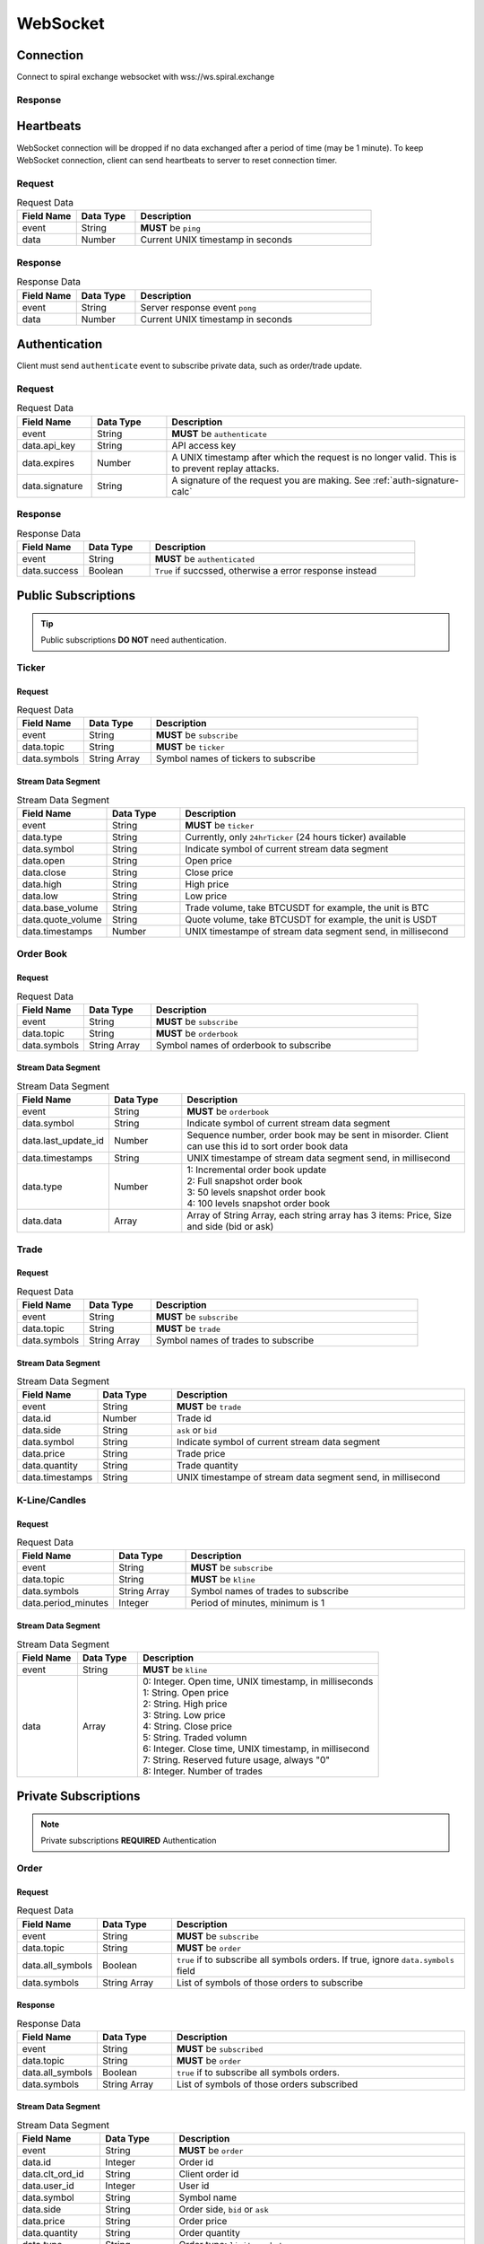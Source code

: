 WebSocket
=========

Connection
----------

Connect to spiral exchange websocket with wss://ws.spiral.exchange

Response
^^^^^^^^

.. code-block:: json
   :caption: connected message sent from server after connection established.

    {
        "event": "connected",
        "data": "welcome :)"
    }

Heartbeats
----------

WebSocket connection will be dropped if no data exchanged after a period of time (may be 1 minute).
To keep WebSocket connection, client can send heartbeats to server to reset connection timer.

Request
^^^^^^^
.. csv-table:: Request Data
    :header: "Field Name", "Data Type", "Description"
    :widths: 20, 20, 80
    
    "event", "String", "**MUST** be ``ping``"
    "data", "Number", "Current UNIX timestamp in seconds"

.. code-block:: json
   :caption: Ping to server

    {
        "event": "ping",
        "data": 1521182920
    }

Response
^^^^^^^^
.. csv-table:: Response Data
    :header: "Field Name", "Data Type", "Description"
    :widths: 20, 20, 80
    
    "event", "String", "Server response event ``pong``"
    "data", "Number", "Current UNIX timestamp in seconds"

.. code-block:: json
   :caption: Pong from server

    {
        "event": "pong",
        "data": 1521182920
    }


Authentication
--------------

Client must send ``authenticate`` event to subscribe private data, such as order/trade update.

Request
^^^^^^^
.. csv-table:: Request Data
    :header: "Field Name", "Data Type", "Description"
    :widths: 20, 20, 80
    
    "event", "String", "**MUST** be ``authenticate``"
    "data.api_key", "String", "API access key"
    "data.expires", "Number", "A UNIX timestamp after which the request is no longer valid. This is to prevent replay attacks."
    "data.signature", "String", "A signature of the request you are making. See :ref:`auth-signature-calc`"

.. code-block:: json
   :caption: Request

    {
        "event": "authenticate",
        "data": {
            "api_key": "abc0de9fg8hi7jkl6mnop5qrst4uvw3x2y1z",
            "expires": 1521182920,
            "signature": "zyx1w2v3ut4sr5q6pon7ml8kji9hg0fedcba"
        }
    }

Response
^^^^^^^^
.. csv-table:: Response Data
    :header: "Field Name", "Data Type", "Description"
    :widths: 20, 20, 80
    
    "event", "String", "**MUST** be ``authenticated``"
    "data.success", "Boolean", "``True`` if succssed, otherwise a error response instead"

.. code-block:: json
   :caption: Response

    {
        "event": "authenticated",
        "data": {
            "success": true
        }
    }

Public Subscriptions
--------------------

.. Tip::
    Public subscriptions **DO NOT** need authentication.

Ticker
^^^^^^

Request
"""""""

.. csv-table:: Request Data
    :header: "Field Name", "Data Type", "Description"
    :widths: 20, 20, 80
    
    "event", "String", "**MUST** be ``subscribe``"
    "data.topic", "String", "**MUST** be ``ticker``"
    "data.symbols", "String Array", "Symbol names of tickers to subscribe"

.. code-block:: json
   :caption: Request

    {
        "event": "subscribe",
        "data": {
            "topic": "ticker",
            "symbols": ["BTCUSDT", "ETHBTC", "ETHUSDT", "BCHUSDT", "BCHBTC", "LTCUSDT", "LTCBTC"]
        }
    }

Stream Data Segment
"""""""""""""""""""

.. csv-table:: Stream Data Segment
    :header: "Field Name", "Data Type", "Description"
    :widths: 20, 20, 80
    
    "event", "String", "**MUST** be ``ticker``"
    "data.type", "String", "Currently, only ``24hrTicker`` (24 hours ticker) available"
    "data.symbol", "String", "Indicate symbol of current stream data segment"
    "data.open", "String", "Open price"
    "data.close", "String", "Close price"
    "data.high", "String", "High price"
    "data.low", "String", "Low price"
    "data.base_volume", "String", "Trade volume, take BTCUSDT for example, the unit is BTC"
    "data.quote_volume", "String", "Quote volume, take BTCUSDT for example, the unit is USDT"
    "data.timestamps", "Number", "UNIX timestampe of stream data segment send, in millisecond"

.. code-block:: json
   :caption: Stream Data Segment

    {
        "event": "ticker",
        "data": {
            "type": "24hrTicker",
            "symbol": "BTCUSDT",
            "open": "5202.66",
            "close": "5345.17",
            "high": "5345.17",
            "low": "5345.17",
            "base_volume": "0.448",
            "quote_volume": "2394.63616",
            "timestamp": 1537324110000
        }
    }

Order Book
^^^^^^^^^^

Request
"""""""

.. csv-table:: Request Data
    :header: "Field Name", "Data Type", "Description"
    :widths: 20, 20, 80
    
    "event", "String", "**MUST** be ``subscribe``"
    "data.topic", "String", "**MUST** be ``orderbook``"
    "data.symbols", "String Array", "Symbol names of orderbook to subscribe"

.. code-block:: json
   :caption: Request

    {
        "event": "subscribe",
        "data": {
            "topic": "orderbook",
            "symbols": ["ETHUSDT"]
        }
    }

Stream Data Segment
"""""""""""""""""""

.. csv-table:: Stream Data Segment
    :header: "Field Name", "Data Type", "Description"
    :widths: 20, 20, 80
    
    "event", "String", "**MUST** be ``orderbook``"
    "data.symbol", "String", "Indicate symbol of current stream data segment"
    "data.last_update_id", "Number", "Sequence number, order book may be sent in misorder. Client can use this id to sort order book data"
    "data.timestamps", "String", "UNIX timestampe of stream data segment send, in millisecond"
    "data.type", "Number", "| 1: Incremental order book update
    | 2: Full snapshot order book
    | 3: 50 levels snapshot order book
    | 4: 100 levels snapshot order book"
    "data.data", "Array", "| Array of String Array, each string array has 3 items: Price, Size and side (bid or ask)"

.. code-block:: json
   :caption: Stream Data Segment

    {
        "event": "orderbook",
        "data": {
            "symbol": "ETHUSDT",
            "last_update_id": 2149622,
            "timestamp": 1537326202210237,
            "type": 1,
            "data": [["213.95", "0.574000", "bid"], ["213.93", "0.000000", "ask"]]
        }
    }


Trade
^^^^^

Request
"""""""

.. csv-table:: Request Data
    :header: "Field Name", "Data Type", "Description"
    :widths: 20, 20, 80
    
    "event", "String", "**MUST** be ``subscribe``"
    "data.topic", "String", "**MUST** be ``trade``"
    "data.symbols", "String Array", "Symbol names of trades to subscribe"

.. code-block:: json
   :caption: Request

    {
        "event": "subscribe",
        "data": {
            "topic": "trade",
            "symbols": ["ETHUSDT"]
        }
    }

Stream Data Segment
"""""""""""""""""""

.. csv-table:: Stream Data Segment
    :header: "Field Name", "Data Type", "Description"
    :widths: 20, 20, 80
    
    "event", "String", "**MUST** be ``trade``"
    "data.id", "Number", "Trade id"
    "data.side", "String", "``ask`` or ``bid``"
    "data.symbol", "String", "Indicate symbol of current stream data segment"
    "data.price", "String", "Trade price"
    "data.quantity", "String", "Trade quantity"
    "data.timestamps", "String", "UNIX timestampe of stream data segment send, in millisecond"

.. code-block:: json
   :caption: Stream Data Segment

    {
        "event": "trade",
        "data": {
            "id": 674413,
            "side": "bid",
            "symbol": "ETHUSDT",
            "price": "211.41",
            "quantity": "0.007623",
            "timestamp": 1537339131911584
        }
    }

K-Line/Candles
^^^^^^^^^^^^^^

Request
"""""""

.. csv-table:: Request Data
    :header: "Field Name", "Data Type", "Description"
    :widths: 20, 20, 80
    
    "event", "String", "**MUST** be ``subscribe``"
    "data.topic", "String", "**MUST** be ``kline``"
    "data.symbols", "String Array", "Symbol names of trades to subscribe"
    "data.period_minutes", Integer, "Period of minutes, minimum is 1"

.. code-block:: json
   :caption: Request

    {
        "event": "subscribe",
        "data": {
            "topic": "kline",
            "symbols": ["ETHUSDT"],
            "period_minutes": 1
        }
    }

Stream Data Segment
"""""""""""""""""""

.. csv-table:: Stream Data Segment
    :header: "Field Name", "Data Type", "Description"
    :widths: 20, 20, 80
    :escape: \
    
    "event", "String", "**MUST** be ``kline``"
    "data", "Array", "| 0: Integer. Open time, UNIX timestamp, in milliseconds
    | 1: String. Open price
    | 2: String. High price
    | 3: String. Low price
    | 4: String. Close price
    | 5: String. Traded volumn
    | 6: Integer. Close time, UNIX timestamp, in millisecond
    | 7: String. Reserved future usage, always \"0\"
    | 8: Integer. Number of trades"

.. code-block:: json
   :caption: Stream Data Segment

    {
        "event": "kline",
        "data": [1537339020000, "211.46", "211.46", "211.2", "211.2", "0.071239", 1537339079000, "0", 3]
    }

Private Subscriptions
---------------------

.. Note::
    Private subscriptions **REQUIRED** Authentication

Order
^^^^^

Request
"""""""

.. csv-table:: Request Data
    :header: "Field Name", "Data Type", "Description"
    :widths: 20, 20, 80
    
    "event", "String", "**MUST** be ``subscribe``"
    "data.topic", "String", "**MUST** be ``order``"
    "data.all_symbols", "Boolean", "``true`` if to subscribe all symbols orders. If true, ignore ``data.symbols`` field"
    "data.symbols", "String Array", "List of symbols of those orders to subscribe"

.. code-block:: json
   :caption: Request All Symbol Orders

    {
        "event": "subscribe",
        "data": {
            "topic": "order",
            "all_symbols": true
        }
    }

.. code-block:: json
   :caption: Request Certain Symbol Orders

    {
        "event": "subscribe",
        "data": {
            "topic": "order",
            "symbols": ["ETHBTC","BCHUSDT"]
        }
    }

Response
""""""""

.. csv-table:: Response Data
    :header: "Field Name", "Data Type", "Description"
    :widths: 20, 20, 80

    "event", "String", "**MUST** be ``subscribed``"
    "data.topic", "String", "**MUST** be ``order``"
    "data.all_symbols", "Boolean", "``true`` if to subscribe all symbols orders."
    "data.symbols", "String Array", "List of symbols of those orders subscribed"

.. code-block:: json
   :caption: Response Data

    {
        "event": "subscribed",
        "data": {
            "topic": "order",
            "all_symbols": true,
            "symbols": ["ETHBTC", "BCHUSDT", "BCHBTC", "LTCUSDT", "LTCBTC", "BTCUSDT", "ETHUSDT"]
        }
    }

Stream Data Segment
"""""""""""""""""""

.. csv-table:: Stream Data Segment
    :header: "Field Name", "Data Type", "Description"
    :widths: 20, 20, 80
    :escape: \
    
    "event", "String", "**MUST** be ``order``"
    "data.id", "Integer", "Order id"
    "data.clt_ord_id", "String" , "Client order id"
    "data.user_id", "Integer", "User id"
    "data.symbol", "String", "Symbol name"
    "data.side", "String", "Order side, ``bid`` or ``ask``"
    "data.price", "String", "Order price"
    "data.quantity", "String", "Order quantity"
    "data.type", "String", "Order type: ``limit``, ``market``"
    "data.status", "String", "| Order status, possible values are:
    | ``submitted``
    | ``accepted``
    | ``waiting``
    | ``rejected``
    | ``partial_filled``
    | ``filled``
    | ``cancel_requested``
    | ``cancel_rejected``
    | ``cancelled``
    | ``modify_requested``
    | ``modify_rejected``
    | ``modified``
    | ``unknown"``
    "data.create_time", "Integer", "Order create UNIX timestampe, in millisecond"
    "data.update_time", "Integer", "Order last update UNIX timestampe, in millisecond"

.. code-block:: json
   :caption: Stream Data Segment

    {
        "event": "order",
        "data": {
            "id": 129699,
            "clt_ord_id": "5evl5jwtij01etnl",
            "user_id": 112,
            "symbol": "BTCUSDT",
            "side": "bid",
            "price": "5000.00",
            "quantity": "0.001000",
            "type": "limit",
            "status": "submitted",
            "create_time": 1537346982470867,
            "update_time": 1537346982470914
        }
    }

Account
^^^^^^^

Request
"""""""

.. csv-table:: Request Data
    :header: "Field Name", "Data Type", "Description"
    :widths: 20, 20, 80
    
    "event", "String", "**MUST** be ``subscribe``"
    "data.topic", "String", "**MUST** be ``account``"

.. code-block:: json
   :caption: Request All Symbol Orders

    {
        "event": "subscribe",
        "data": {
            "topic": "account"
        }
    }

Response
""""""""

.. csv-table:: Response Data
    :header: "Field Name", "Data Type", "Description"
    :widths: 20, 20, 80

    "event", "String", "**MUST** be ``subscribed``"
    "data.topic", "String", "**MUST** be ``account``"

.. code-block:: json
   :caption: Response Data

    {
        "event": "subscribed",
        "data": {
            "topic": "account"
        }
    }


Stream Data Segment
"""""""""""""""""""

.. csv-table:: Stream Data Segment
    :header: "Field Name", "Data Type", "Description"
    :widths: 20, 20, 80
    :escape: \
    
    "event", "String", "**MUST** be ``account``"
    "data", "Array", "Account updates"
    "data[].currency", "String", "| Account currency. Can be ``USDT``, ``BTC``, ``ETH``, ``LTC``, ``BCH``"
    "data[].available", "String", "Account available balance for trading and withdraw"
    "data[].locked", "String", "Account locked balance for trading and deposit"
    "data[].timestamp", "Integer", "Account update UNIX timestamp, in millisecond"

.. code-block:: json
   :caption: Stream Data Segment

    {
        "event": "account",
        "data": [{
                "currency": "USDT",
                "available": "99991281.13",
                "locked": "5.01",
                "timestamp": 1537346985001
            }
        ]
    }

